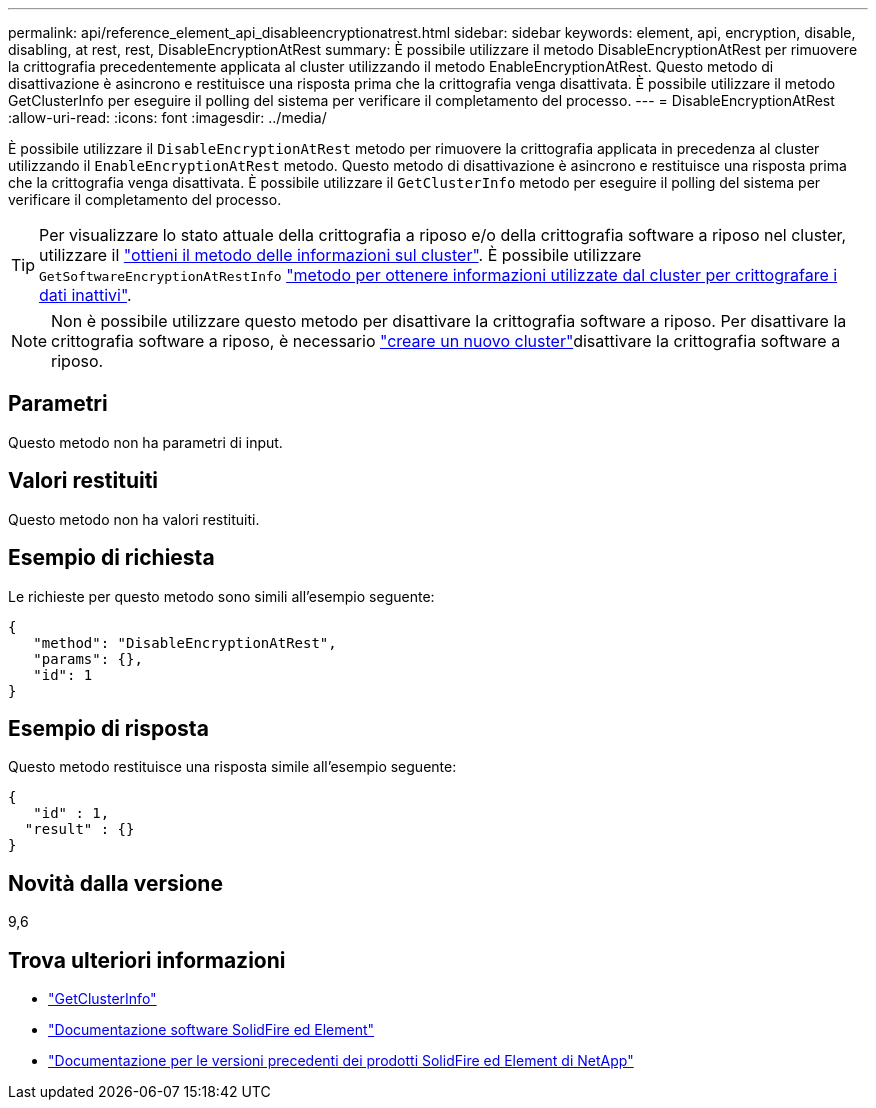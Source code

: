 ---
permalink: api/reference_element_api_disableencryptionatrest.html 
sidebar: sidebar 
keywords: element, api, encryption, disable, disabling, at rest, rest, DisableEncryptionAtRest 
summary: È possibile utilizzare il metodo DisableEncryptionAtRest per rimuovere la crittografia precedentemente applicata al cluster utilizzando il metodo EnableEncryptionAtRest. Questo metodo di disattivazione è asincrono e restituisce una risposta prima che la crittografia venga disattivata. È possibile utilizzare il metodo GetClusterInfo per eseguire il polling del sistema per verificare il completamento del processo. 
---
= DisableEncryptionAtRest
:allow-uri-read: 
:icons: font
:imagesdir: ../media/


[role="lead"]
È possibile utilizzare il `DisableEncryptionAtRest` metodo per rimuovere la crittografia applicata in precedenza al cluster utilizzando il `EnableEncryptionAtRest` metodo. Questo metodo di disattivazione è asincrono e restituisce una risposta prima che la crittografia venga disattivata. È possibile utilizzare il `GetClusterInfo` metodo per eseguire il polling del sistema per verificare il completamento del processo.


TIP: Per visualizzare lo stato attuale della crittografia a riposo e/o della crittografia software a riposo nel cluster, utilizzare il link:../api/reference_element_api_getclusterinfo.html["ottieni il metodo delle informazioni sul cluster"^]. È possibile utilizzare `GetSoftwareEncryptionAtRestInfo` link:../api/reference_element_api_getsoftwareencryptionatrestinfo.html["metodo per ottenere informazioni utilizzate dal cluster per crittografare i dati inattivi"^].


NOTE: Non è possibile utilizzare questo metodo per disattivare la crittografia software a riposo. Per disattivare la crittografia software a riposo, è necessario link:reference_element_api_createcluster.html["creare un nuovo cluster"]disattivare la crittografia software a riposo.



== Parametri

Questo metodo non ha parametri di input.



== Valori restituiti

Questo metodo non ha valori restituiti.



== Esempio di richiesta

Le richieste per questo metodo sono simili all'esempio seguente:

[listing]
----
{
   "method": "DisableEncryptionAtRest",
   "params": {},
   "id": 1
}
----


== Esempio di risposta

Questo metodo restituisce una risposta simile all'esempio seguente:

[listing]
----
{
   "id" : 1,
  "result" : {}
}
----


== Novità dalla versione

9,6

[discrete]
== Trova ulteriori informazioni

* link:api/reference_element_api_getclusterinfo.html["GetClusterInfo"]
* https://docs.netapp.com/us-en/element-software/index.html["Documentazione software SolidFire ed Element"]
* https://docs.netapp.com/sfe-122/topic/com.netapp.ndc.sfe-vers/GUID-B1944B0E-B335-4E0B-B9F1-E960BF32AE56.html["Documentazione per le versioni precedenti dei prodotti SolidFire ed Element di NetApp"^]

